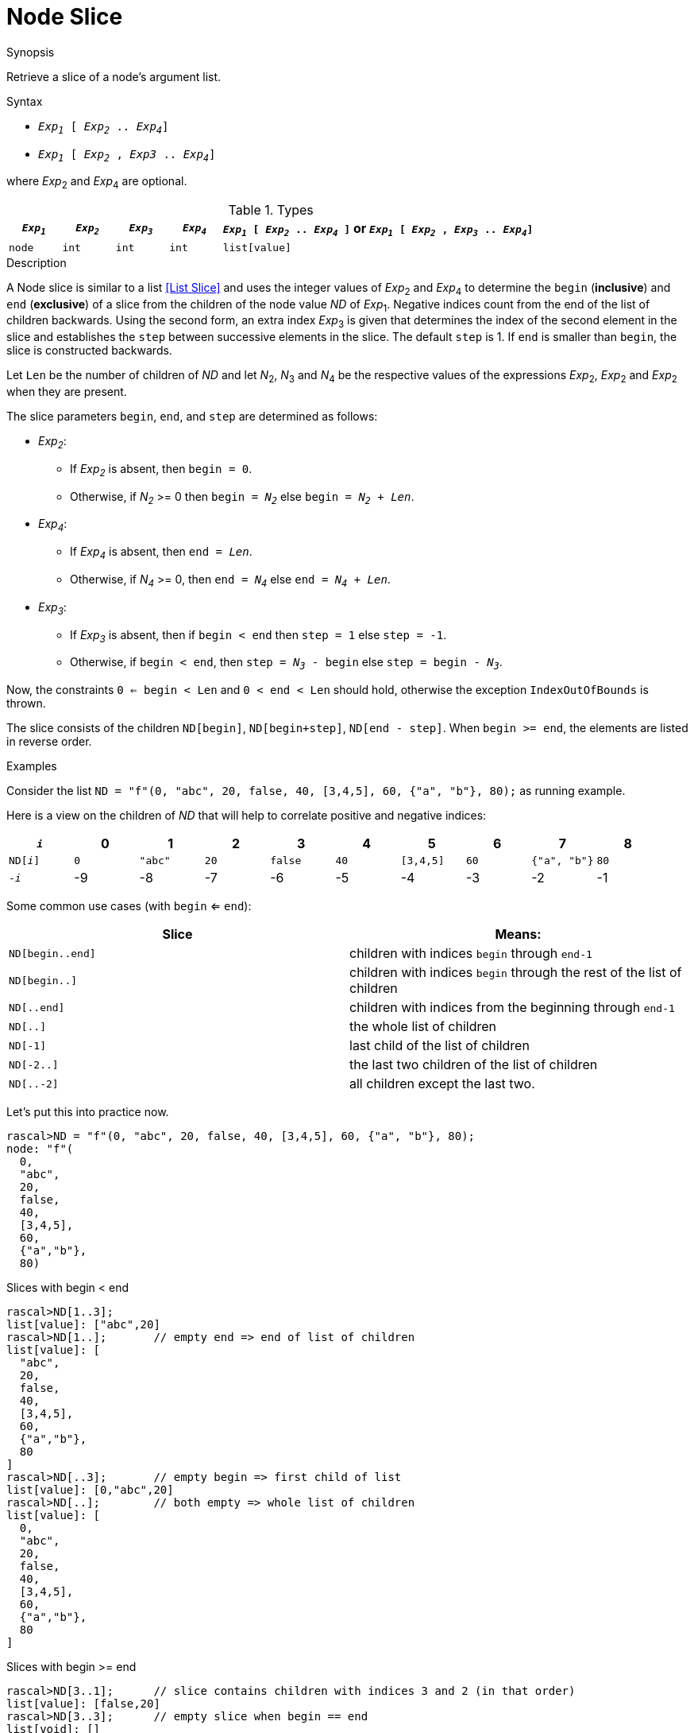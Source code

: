 
[[Node-Slice]]
# Node Slice
:concept: Expressions/Values/Node/Slice

.Synopsis
Retrieve a slice of a node's argument list.

.Syntax

*  `_Exp~1~_ [ _Exp~2~_ .. _Exp~4~_]`
*  `_Exp~1~_ [ _Exp~2~_ , _Exp3_ .. _Exp~4~_]`


where _Exp_~2~ and _Exp_~4~ are optional.

.Types

[cols="10,10,10,10,60"]
|====
| `_Exp~1~_`     | `_Exp~2~_` |  `_Exp~3~_`  | `_Exp~4~_` | `_Exp~1~_ [ _Exp~2~_ .. _Exp~4~_ ]`   or  `_Exp~1~_ [ _Exp~2~_ , _Exp~3~_ .. _Exp~4~_]` 

| `node` | `int`     | `int`       | `int`     |  `list[value]`                                                                
|====

.Function

.Description
A Node slice is similar to a list <<List Slice>> and uses the integer values of _Exp_~2~ and _Exp_~4~ to determine the `begin` (*inclusive*) and `end` (*exclusive*)
of a slice from the children of the node value _ND_ of _Exp_~1~. Negative indices count from the end of the list of children backwards.
Using the second form, an extra index _Exp_~3~ is given that determines the
index of the second element in the slice and establishes the `step` between
successive elements in the slice. The default `step` is 1.
If `end` is smaller than `begin`, the slice is constructed backwards.

Let `Len` be the number of children of _ND_ and let _N_~2~, _N_~3~ and _N_~4~ be the respective values of the expressions
 _Exp_~2~, _Exp_~2~ and _Exp_~2~ when they are present.

The slice parameters `begin`, `end`, and `step` are determined as follows:

*  _Exp~2~_:
**  If _Exp~2~_ is absent, then `begin = 0`.
**  Otherwise, if _N~2~_ >= 0 then `begin = _N~2~_` else `begin = _N~2~_ + _Len_`. 
*  _Exp~4~_:
**  If _Exp~4~_ is absent, then `end = _Len_`.
**  Otherwise, if _N~4~_ >= 0, then `end = _N~4~_` else `end = _N~4~_ + _Len_`.
*  _Exp~3~_:
**  If _Exp~3~_ is absent, then if `begin < end` then `step = 1` else `step = -1`.
**  Otherwise, if `begin < end`, then `step = _N~3~_ - begin` else `step = begin - _N~3~_`.


Now, the constraints `0 <= begin < Len` and `0 < end < Len` should hold,
otherwise the exception `IndexOutOfBounds` is thrown.

The slice consists of the children `ND[begin]`, `ND[begin+step]`, `ND[end - step]`.
When `begin >= end`, the elements are listed in reverse order.

.Examples
Consider the list `ND = "f"(0, "abc", 20, false, 40, [3,4,5], 60, {"a", "b"}, 80);` as running example.

Here is a view on the children of _ND_ that will help to correlate positive and negative indices:


|====
|`_i_`        | 0 |     1 |  2 |     3 |  4 |       5 |  6 |          7 |  8 

|`ND[_i_]`    |`0`|`"abc"`|`20`|`false`|`40`|`[3,4,5]`|`60`|`{"a", "b"}`|`80`
|`-_i_`       | -9|     -8|  -7|     -6|  -5|       -4|  -3|          -2|  -1
|====
    

Some common use cases (with `begin` <= `end`):


|====
| Slice            | Means:                                                                 

| `ND[begin..end]` | children with indices `begin` through `end-1`                          
| `ND[begin..]`    | children with indices `begin` through the rest of the list of children 
| `ND[..end]`      | children with indices from the beginning through `end-1`               
| `ND[..]`         | the whole list of children                                             
| `ND[-1]`         | last child of the list of children                                     
| `ND[-2..]`       | the last two children of the list of children                          
| `ND[..-2]`       | all children except the last two.                                      
|====


Let's put this into practice now.

[source,rascal-shell-error]
----
rascal>ND = "f"(0, "abc", 20, false, 40, [3,4,5], 60, {"a", "b"}, 80);
node: "f"(
  0,
  "abc",
  20,
  false,
  40,
  [3,4,5],
  60,
  {"a","b"},
  80)
----
Slices with begin < end
[source,rascal-shell-error]
----
rascal>ND[1..3];
list[value]: ["abc",20]
rascal>ND[1..];       // empty end => end of list of children
list[value]: [
  "abc",
  20,
  false,
  40,
  [3,4,5],
  60,
  {"a","b"},
  80
]
rascal>ND[..3];       // empty begin => first child of list
list[value]: [0,"abc",20]
rascal>ND[..];        // both empty => whole list of children
list[value]: [
  0,
  "abc",
  20,
  false,
  40,
  [3,4,5],
  60,
  {"a","b"},
  80
]
----
Slices with  begin >= end
[source,rascal-shell-error]
----
rascal>ND[3..1];      // slice contains children with indices 3 and 2 (in that order)
list[value]: [false,20]
rascal>ND[3..3];      // empty slice when begin == end
list[void]: []
----
Slices with negative begin or end:
[source,rascal-shell-error]
----
rascal>ND[2..-2];     // equivalent to ND[2..7]
list[value]: [
  20,
  false,
  40,
  [3,4,5],
  60
]
rascal>ND[2..7];
list[value]: [
  20,
  false,
  40,
  [3,4,5],
  60
]
rascal>ND[-4..-2];    // equivalent to ND[5..7]
list[value]: [
  [3,4,5],
  60
]
rascal>ND[5..7];
list[value]: [
  [3,4,5],
  60
]
----
Slices with an explicit second index:
[source,rascal-shell-error]
----
rascal>ND[1,3..6];
list[value]: [
  "abc",
  false,
  [3,4,5]
]
rascal>ND[5,3..];
list[value]: [
  [3,4,5],
  false,
  "abc"
]
----
Explore error cases:
[source,rascal-shell-error]
----
rascal>ND[..10];
list[value]: [
  0,
  "abc",
  20,
  false,
  40,
  [3,4,5],
  60,
  {"a","b"},
  80
]
rascal>ND[1..20];
list[value]: [
  "abc",
  20,
  false,
  40,
  [3,4,5],
  60,
  {"a","b"},
  80
]
----

:leveloffset: +1

:leveloffset: -1